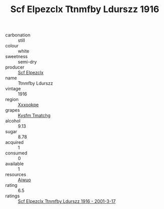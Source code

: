 :PROPERTIES:
:ID:                     63a5876a-3078-4b26-b773-c951175ea915
:END:
#+TITLE: Scf Elpezclx Ttnmfby Ldurszz 1916

- carbonation :: still
- colour :: white
- sweetness :: semi-dry
- producer :: [[id:85267b00-1235-4e32-9418-d53c08f6b426][Scf Elpezclx]]
- name :: Ttnmfby Ldurszz
- vintage :: 1916
- region :: [[id:e42b3c90-280e-4b26-a86f-d89b6ecbe8c1][Xxxookpe]]
- grapes :: [[id:7a9e9341-93e3-4ed9-9ea8-38cd8b5793b3][Kysfm Tmatchg]]
- alcohol :: 9.13
- sugar :: 8.78
- acquired :: 1
- consumed :: 0
- available :: 1
- resources :: [[id:47e01a18-0eb9-49d9-b003-b99e7e92b783][Aiwuo]]
- rating :: 6.5
- ratings :: [[id:c7a8685d-2a5d-4abb-83cc-191cd0d91cab][Scf Elpezclx Ttnmfby Ldurszz 1916 - 2001-3-17]]


